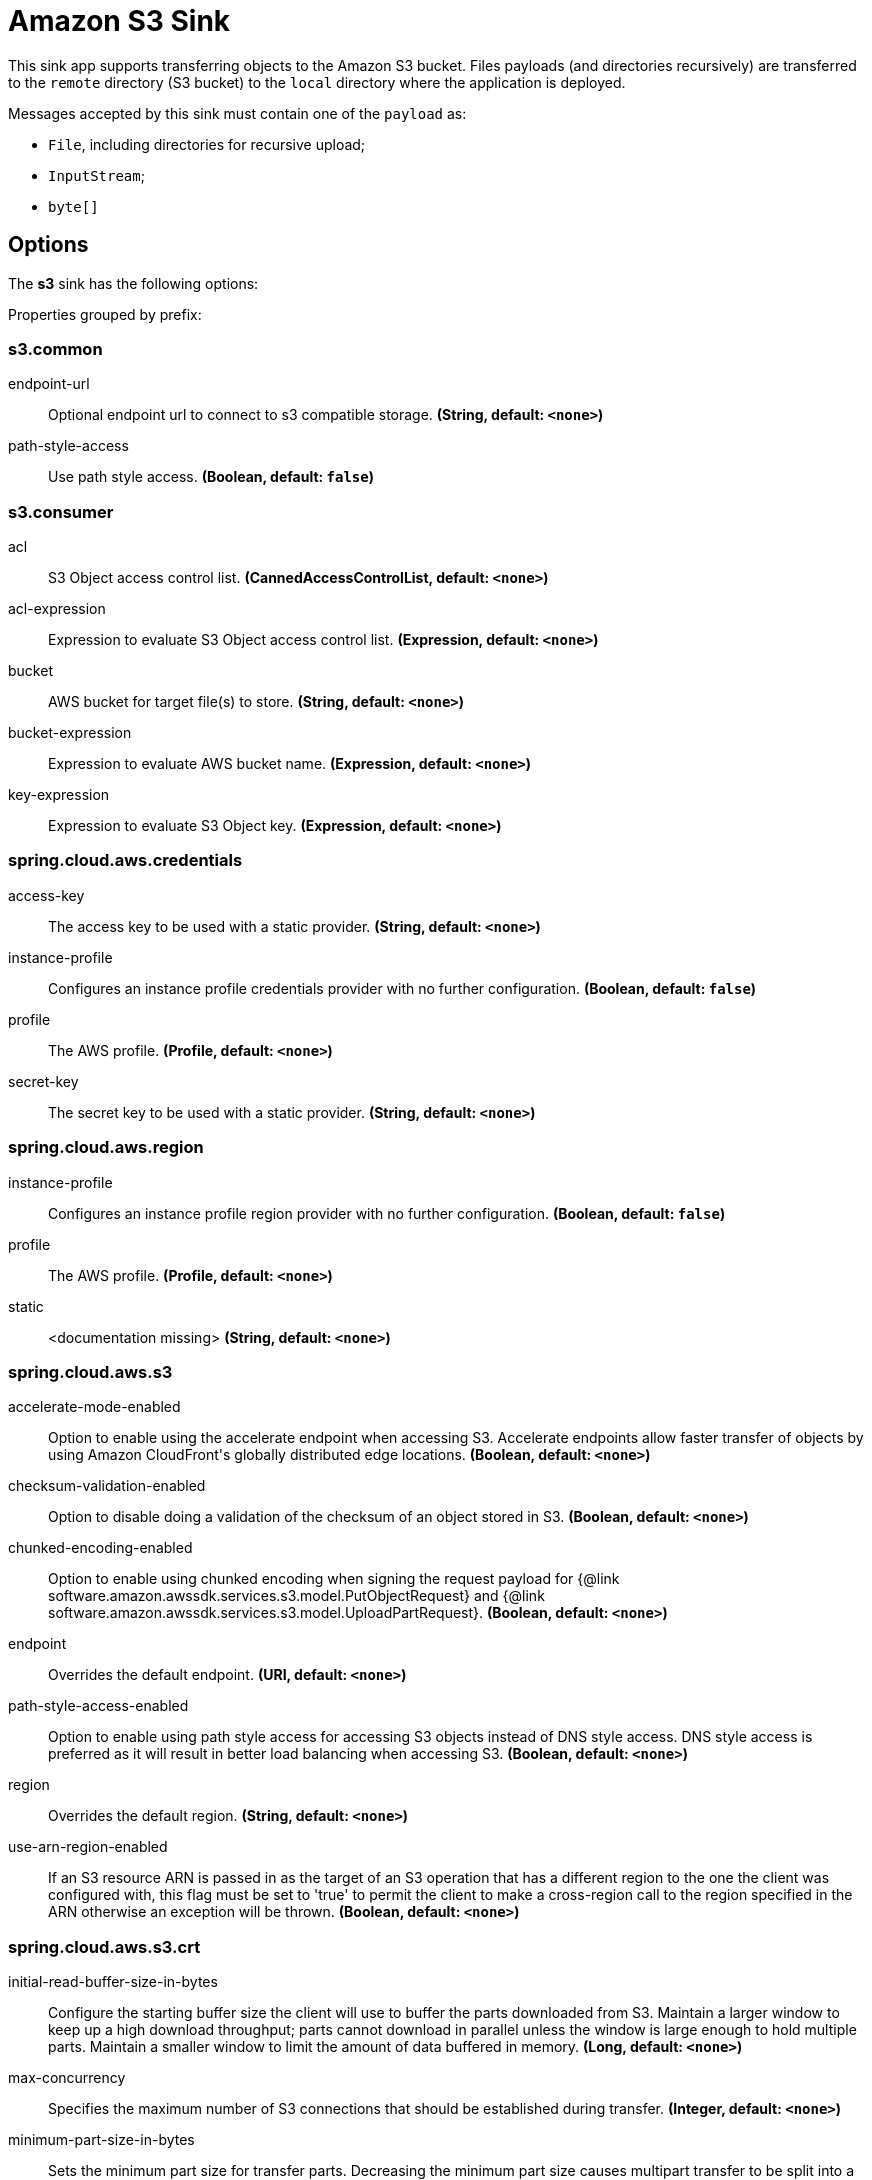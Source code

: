 //tag::ref-doc[]
= Amazon S3 Sink

This sink app supports transferring objects to the Amazon S3 bucket.
Files payloads (and directories recursively) are transferred to the `remote` directory (S3 bucket) to the `local` directory where the application is deployed.

Messages accepted by this sink must contain one of the `payload` as:

- `File`, including directories for recursive upload;
- `InputStream`;
- `byte[]`

== Options

The **$$s3$$** $$sink$$ has the following options:

//tag::configuration-properties[]
Properties grouped by prefix:


=== s3.common

$$endpoint-url$$:: $$Optional endpoint url to connect to s3 compatible storage.$$ *($$String$$, default: `$$<none>$$`)*
$$path-style-access$$:: $$Use path style access.$$ *($$Boolean$$, default: `$$false$$`)*

=== s3.consumer

$$acl$$:: $$S3 Object access control list.$$ *($$CannedAccessControlList$$, default: `$$<none>$$`)*
$$acl-expression$$:: $$Expression to evaluate S3 Object access control list.$$ *($$Expression$$, default: `$$<none>$$`)*
$$bucket$$:: $$AWS bucket for target file(s) to store.$$ *($$String$$, default: `$$<none>$$`)*
$$bucket-expression$$:: $$Expression to evaluate AWS bucket name.$$ *($$Expression$$, default: `$$<none>$$`)*
$$key-expression$$:: $$Expression to evaluate S3 Object key.$$ *($$Expression$$, default: `$$<none>$$`)*

=== spring.cloud.aws.credentials

$$access-key$$:: $$The access key to be used with a static provider.$$ *($$String$$, default: `$$<none>$$`)*
$$instance-profile$$:: $$Configures an instance profile credentials provider with no further configuration.$$ *($$Boolean$$, default: `$$false$$`)*
$$profile$$:: $$The AWS profile.$$ *($$Profile$$, default: `$$<none>$$`)*
$$secret-key$$:: $$The secret key to be used with a static provider.$$ *($$String$$, default: `$$<none>$$`)*

=== spring.cloud.aws.region

$$instance-profile$$:: $$Configures an instance profile region provider with no further configuration.$$ *($$Boolean$$, default: `$$false$$`)*
$$profile$$:: $$The AWS profile.$$ *($$Profile$$, default: `$$<none>$$`)*
$$static$$:: $$<documentation missing>$$ *($$String$$, default: `$$<none>$$`)*

=== spring.cloud.aws.s3

$$accelerate-mode-enabled$$:: $$Option to enable using the accelerate endpoint when accessing S3. Accelerate endpoints allow faster transfer of objects by using Amazon CloudFront's globally distributed edge locations.$$ *($$Boolean$$, default: `$$<none>$$`)*
$$checksum-validation-enabled$$:: $$Option to disable doing a validation of the checksum of an object stored in S3.$$ *($$Boolean$$, default: `$$<none>$$`)*
$$chunked-encoding-enabled$$:: $$Option to enable using chunked encoding when signing the request payload for {@link software.amazon.awssdk.services.s3.model.PutObjectRequest} and {@link software.amazon.awssdk.services.s3.model.UploadPartRequest}.$$ *($$Boolean$$, default: `$$<none>$$`)*
$$endpoint$$:: $$Overrides the default endpoint.$$ *($$URI$$, default: `$$<none>$$`)*
$$path-style-access-enabled$$:: $$Option to enable using path style access for accessing S3 objects instead of DNS style access. DNS style access is preferred as it will result in better load balancing when accessing S3.$$ *($$Boolean$$, default: `$$<none>$$`)*
$$region$$:: $$Overrides the default region.$$ *($$String$$, default: `$$<none>$$`)*
$$use-arn-region-enabled$$:: $$If an S3 resource ARN is passed in as the target of an S3 operation that has a different region to the one the client was configured with, this flag must be set to 'true' to permit the client to make a cross-region call to the region specified in the ARN otherwise an exception will be thrown.$$ *($$Boolean$$, default: `$$<none>$$`)*

=== spring.cloud.aws.s3.crt

$$initial-read-buffer-size-in-bytes$$:: $$Configure the starting buffer size the client will use to buffer the parts downloaded from S3. Maintain a larger window to keep up a high download throughput; parts cannot download in parallel unless the window is large enough to hold multiple parts. Maintain a smaller window to limit the amount of data buffered in memory.$$ *($$Long$$, default: `$$<none>$$`)*
$$max-concurrency$$:: $$Specifies the maximum number of S3 connections that should be established during transfer.$$ *($$Integer$$, default: `$$<none>$$`)*
$$minimum-part-size-in-bytes$$:: $$Sets the minimum part size for transfer parts. Decreasing the minimum part size causes multipart transfer to be split into a larger number of smaller parts. Setting this value too low has a negative effect on transfer speeds, causing extra latency and network communication for each part.$$ *($$Long$$, default: `$$<none>$$`)*
$$target-throughput-in-gbps$$:: $$The target throughput for transfer requests. Higher value means more S3 connections will be opened. Whether the transfer manager can achieve the configured target throughput depends on various factors such as the network bandwidth of the environment and the configured `max-concurrency`.$$ *($$Double$$, default: `$$<none>$$`)*
//end::configuration-properties[]

The target generated application based on the `AmazonS3SinkConfiguration` can be enhanced with the `S3MessageHandler.UploadMetadataProvider` and/or `S3ProgressListener`, which are injected into `S3MessageHandler` bean.
See https://github.com/spring-projects/spring-integration-aws[Spring Integration AWS] support for more details.

== Amazon AWS common options

The Amazon S3 Sink (as all other Amazon AWS applications) is based on the
https://github.com/spring-cloud/spring-cloud-aws[Spring Cloud AWS] project as a foundation, and its auto-configuration
classes are used automatically by Spring Boot.
Consult their documentation regarding required and useful auto-configuration properties.

Some of them are about AWS credentials:

- spring.cloud.aws.credentials.accessKey
- spring.cloud.aws.credentials.secretKey
- spring.cloud.aws.credentials.instanceProfile
- spring.cloud.aws.credentials.profileName
- spring.cloud.aws.credentials.profilePath

Other are for AWS `Region` definition:

- cloud.aws.region.auto
- cloud.aws.region.static

=== Examples

```
java -jar s3-sink.jar --s3.bucket=/tmp/bar
```

//end::ref-doc[]
